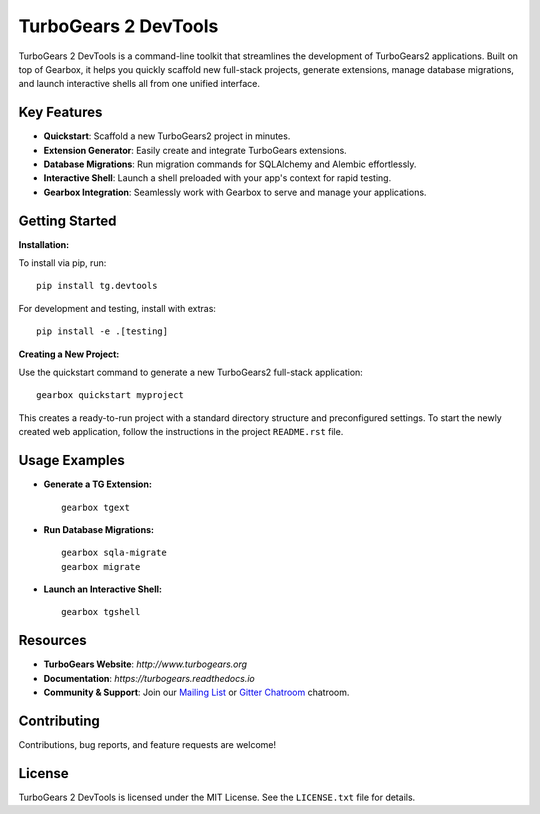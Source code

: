 ===================================
TurboGears 2 DevTools
===================================

.. image:: https://github.com/TurboGears/tg2devtools/actions/workflows/run-tests.yml/badge.svg
    :target: https://github.com/TurboGears/tg2devtools/actions/workflows/run-tests.yml

.. image:: https://img.shields.io/pypi/v/tg.devtools.svg
   :target: https://pypi.python.org/pypi/tg.devtools

.. image:: https://img.shields.io/pypi/pyversions/TurboGears2.svg
    :target: https://pypi.python.org/pypi/TurboGears2

.. image:: https://img.shields.io/pypi/l/tg.devtools.svg
    :target: https://pypi.python.org/pypi/tg.devtools

TurboGears 2 DevTools is a command-line toolkit that streamlines the development of TurboGears2 applications. 
Built on top of Gearbox, it helps you quickly scaffold new full-stack projects, generate extensions, 
manage database migrations, and launch interactive shells all from one unified interface.

Key Features
------------
- **Quickstart**: Scaffold a new TurboGears2 project in minutes.
- **Extension Generator**: Easily create and integrate TurboGears extensions.
- **Database Migrations**: Run migration commands for SQLAlchemy and Alembic effortlessly.
- **Interactive Shell**: Launch a shell preloaded with your app's context for rapid testing.
- **Gearbox Integration**: Seamlessly work with Gearbox to serve and manage your applications.

Getting Started
---------------

.. image:: https://asciinema.org/a/703596.png
    :target: https://asciinema.org/a/703596?autoplay=1


**Installation:**

To install via pip, run:

::

    pip install tg.devtools

For development and testing, install with extras:

::

    pip install -e .[testing]

**Creating a New Project:**

Use the quickstart command to generate a new TurboGears2 full-stack application:

::

    gearbox quickstart myproject

This creates a ready-to-run project with a standard directory structure and preconfigured settings.
To start the newly created web application, follow the instructions in the project ``README.rst`` file.

Usage Examples
--------------
- **Generate a TG Extension:**

  ::

      gearbox tgext

- **Run Database Migrations:**

  ::

      gearbox sqla-migrate
      gearbox migrate

- **Launch an Interactive Shell:**

  ::

      gearbox tgshell

Resources
---------
- **TurboGears Website**: `http://www.turbogears.org`
- **Documentation**: `https://turbogears.readthedocs.io`
- **Community & Support**: Join our `Mailing List <http://groups.google.com/group/turbogears>`_ or `Gitter Chatroom <https://gitter.im/turbogears/Lobby>`_ chatroom.

Contributing
------------
Contributions, bug reports, and feature requests are welcome! 

License
-------
TurboGears 2 DevTools is licensed under the MIT License. 
See the ``LICENSE.txt`` file for details.
